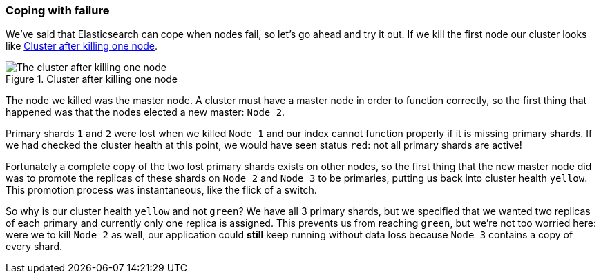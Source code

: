 === Coping with failure

We've said that Elasticsearch can cope when nodes fail, so let's go
ahead and try it out. If we kill the first node our cluster looks like
<<cluster-post-kill>>.

[[cluster-post-kill]]
.Cluster after killing one node
image::images/cluster_node2_node3.svg["The cluster after killing one node"]

The node we killed was the master node. A cluster must have a master node in
order to function correctly, so the first thing that happened was that the
nodes elected a new master: `Node 2`.

Primary shards `1` and `2` were lost when we killed `Node 1` and our index
cannot function properly if it is missing primary shards. If we had checked
the cluster health at this point, we would have seen status `red`: not all
primary shards are active!

Fortunately a complete copy of the two lost primary shards exists on other
nodes, so the first thing that the new master node did was to promote the
replicas of these shards on `Node 2` and `Node 3` to be primaries, putting us
back into cluster health `yellow`.  This promotion process was instantaneous,
like the flick of a switch.

So why is our cluster health `yellow` and not `green`? We have all 3 primary
shards, but we specified that we wanted two replicas of each primary and
currently only one replica is assigned. This prevents us from reaching
`green`, but we're not too worried here: were we to kill `Node 2` as well, our
application could *still* keep running without data loss because `Node 3`
contains a copy of every shard.

